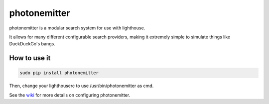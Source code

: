 photonemitter
=============

photonemitter is a modular search system for use with lighthouse.

It allows for many different configurable search providers, making it extremely
simple to simulate things like DuckDuckGo's bangs.

How to use it
-------------

.. code:: bash

        sudo pip install photonemitter

Then, change your lighthouserc to use /usr/bin/photonemitter as cmd.

See the `wiki`_ for more details on configuring photonemitter.

.. _wiki: //github.com/lf-/photonemitter/wiki
